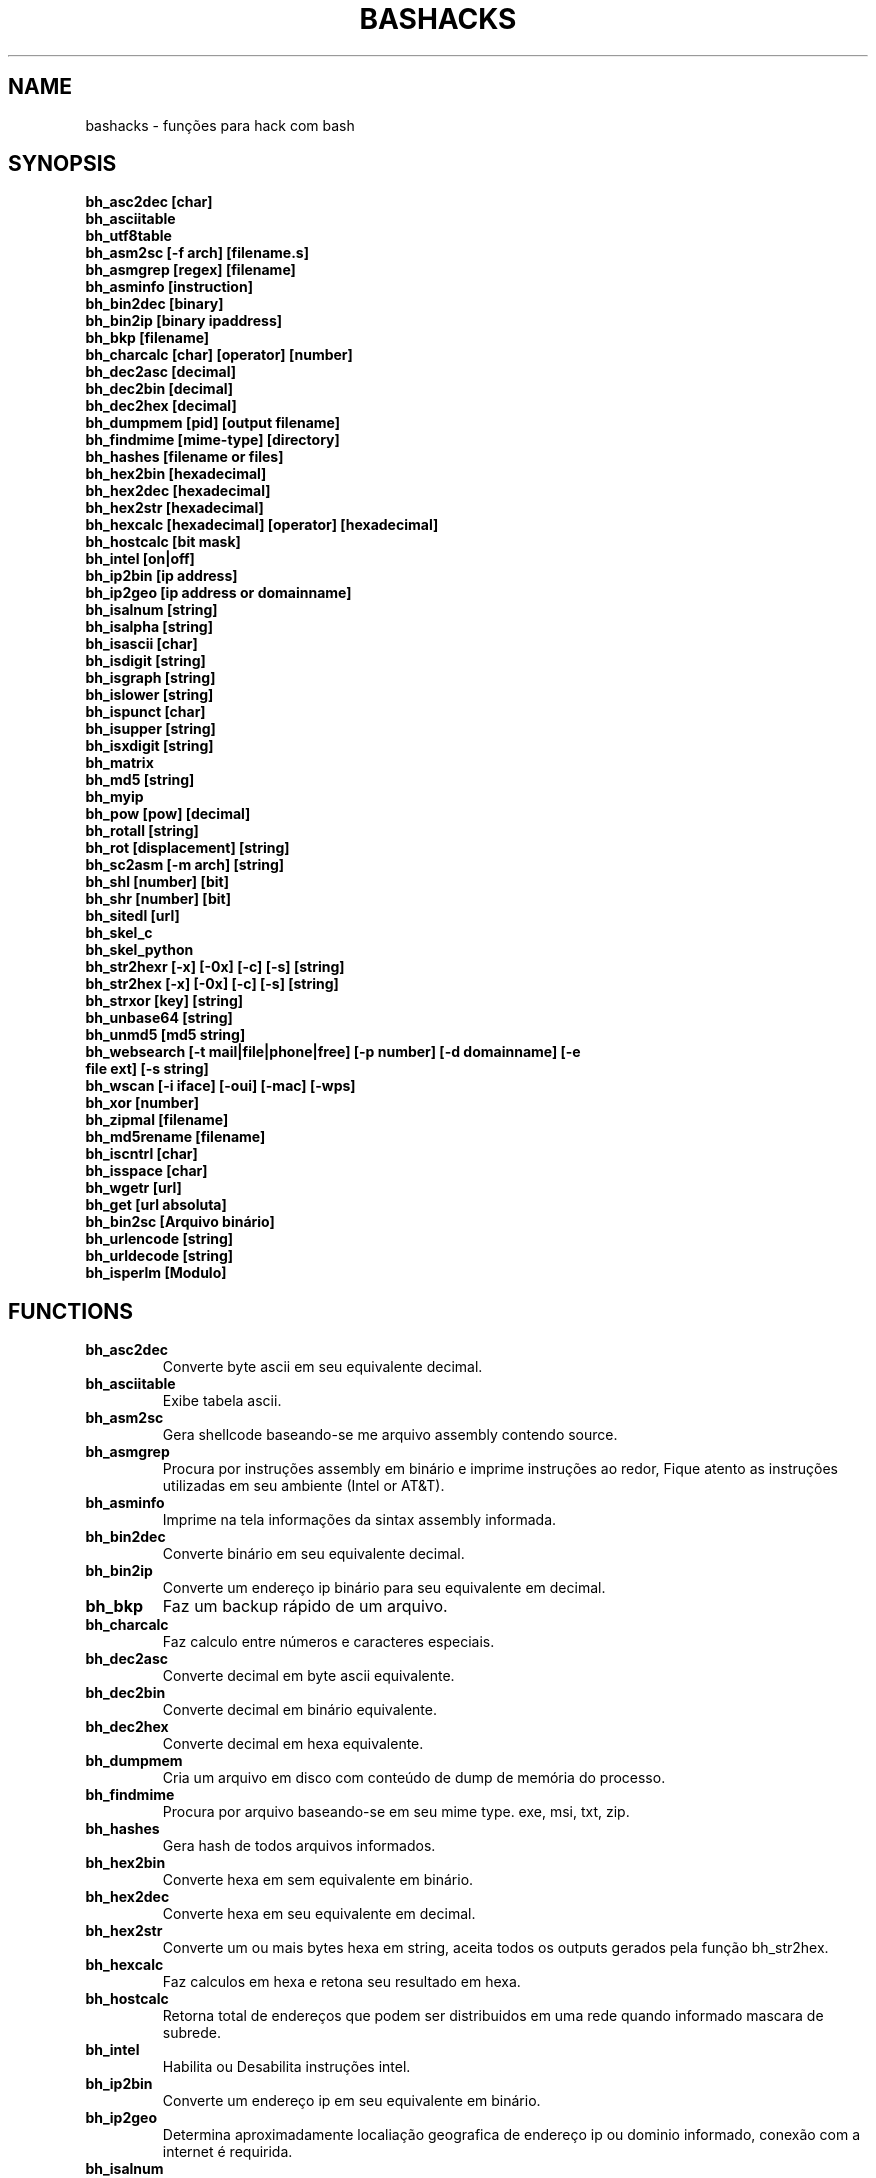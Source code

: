 .TH BASHACKS 1
.SH NAME
bashacks - funções para hack com bash

.SH SYNOPSIS
.B bh_asc2dec [char]
.TP
.B bh_asciitable
.TP
.B bh_utf8table 
.TP
.B bh_asm2sc [-f arch] [filename.s]
.TP
.B bh_asmgrep [regex] [filename]
.TP
.B bh_asminfo [instruction]
.TP
.B bh_bin2dec [binary]
.TP
.B bh_bin2ip [binary ipaddress]
.TP
.B bh_bkp [filename]
.TP
.B bh_charcalc [char] [operator] [number]
.TP
.B bh_dec2asc [decimal]
.TP
.B bh_dec2bin [decimal]
.TP
.B bh_dec2hex [decimal]
.TP
.B bh_dumpmem [pid] [output filename]
.TP
.B bh_findmime [mime-type] [directory]
.TP 
.B bh_hashes [filename or files]
.TP
.B bh_hex2bin [hexadecimal]
.TP
.B bh_hex2dec [hexadecimal]
.TP
.B bh_hex2str [hexadecimal]
.TP
.B bh_hexcalc [hexadecimal] [operator] [hexadecimal]
.TP
.B bh_hostcalc [bit mask]
.TP
.B bh_intel [on|off]
.TP
.B bh_ip2bin [ip address]
.TP
.B bh_ip2geo [ip address or domainname]
.TP
.B bh_isalnum [string]
.TP
.B bh_isalpha [string]
.TP
.B bh_isascii [char]
.TP
.B bh_isdigit [string]
.TP
.B bh_isgraph [string]
.TP
.B bh_islower [string]
.TP
.B bh_ispunct [char]
.TP
.B bh_isupper [string]
.TP
.B bh_isxdigit [string]
.TP
.B bh_matrix
.TP
.B bh_md5 [string] 
.TP
.B bh_myip 
.TP
.B bh_pow [pow] [decimal]
.TP
.B bh_rotall [string]
.TP
.B bh_rot [displacement] [string]
.TP
.B bh_sc2asm [-m arch] [string]
.TP
.B bh_shl [number] [bit]
.TP
.B bh_shr [number] [bit]
.TP
.B bh_sitedl [url]
.TP
.B bh_skel_c
.TP
.B bh_skel_python
.TP
.B bh_str2hexr [-x] [-0x] [-c] [-s] [string]
.TP
.B bh_str2hex [-x] [-0x] [-c] [-s] [string]
.TP
.B bh_strxor [key] [string]
.TP
.B bh_unbase64 [string]
.TP
.B bh_unmd5 [md5 string]
.TP
.B bh_websearch [-t mail|file|phone|free] [-p number] [-d domainname] [-e file ext] [-s string]
.TP
.B bh_wscan [-i iface] [-oui] [-mac] [-wps] 
.TP
.B bh_xor [number]
.TP
.B bh_zipmal [filename]
.TP
.B bh_md5rename [filename]
.TP
.B bh_iscntrl [char]
.TP
.B bh_isspace [char]
.TP
.B bh_wgetr [url]
.TP
.B bh_get [url absoluta]
.TP
.B bh_bin2sc [Arquivo binário]
.TP
.B bh_urlencode [string]
.TP
.B bh_urldecode [string]
.TP
.B bh_isperlm [Modulo]

.SH FUNCTIONS
.TP
.BR bh_asc2dec
Converte byte ascii em seu equivalente decimal.
.TP
.BR bh_asciitable
Exibe tabela ascii.
.TP
.BR bh_asm2sc
Gera shellcode baseando-se me arquivo assembly contendo source.
.TP
.BR bh_asmgrep
Procura por instruções assembly em binário e imprime instruções ao redor, Fique atento as instruções utilizadas em seu ambiente (Intel or AT&T).
.TP
.BR bh_asminfo
Imprime na tela informações da sintax assembly informada.
.TP
.BR bh_bin2dec
Converte binário em seu equivalente decimal.
.TP
.BR bh_bin2ip
Converte um endereço ip binário para seu equivalente em decimal.
.TP
.BR bh_bkp
Faz um backup rápido de um arquivo.
.TP
.BR bh_charcalc
Faz calculo entre números e caracteres especiais.
.TP
.BR bh_dec2asc
Converte decimal em byte ascii equivalente.
.TP
.BR bh_dec2bin
Converte decimal em binário equivalente.
.TP
.BR bh_dec2hex
Converte decimal em hexa equivalente.
.TP
.BR bh_dumpmem
Cria um arquivo em disco com conteúdo de dump de memória do processo.
.TP
.BR bh_findmime
Procura por arquivo baseando-se em seu mime type. exe, msi, txt, zip.
.TP
.BR bh_hashes
Gera hash de todos arquivos informados.
.TP 
.BR bh_hex2bin
Converte hexa em sem equivalente em binário.
.TP
.BR bh_hex2dec
Converte hexa em seu equivalente em decimal.
.TP
.BR bh_hex2str
Converte um ou mais bytes hexa em string, aceita todos os outputs gerados pela função bh_str2hex.
.TP
.BR bh_hexcalc
Faz calculos em hexa e retona seu resultado em hexa.
.TP
.BR bh_hostcalc
Retorna total de endereços que podem ser distribuidos em uma rede quando informado mascara de subrede.
.TP
.BR bh_intel
Habilita ou Desabilita instruções intel.
.TP
.BR bh_ip2bin
Converte um endereço ip em seu equivalente em binário.
.TP
.BR bh_ip2geo
Determina aproximadamente localiação geografica de endereço ip ou dominio informado, conexão com a internet é requirida.
.TP
.BR bh_isalnum
Determina se string ou char é alphanumeric.
.TP
.BR bh_isalpha
Determina se string ou char é alpha.
.TP
.BR bh_isascii
Determina se char é ascii char.
.TP
.BR bh_isdigit
Determina se string ou char é um digito.
.TP
.BR bh_isgraph
Determina se char é grafico.
.TP
.BR bh_islower
Determina se char ou string econtra-se em caixa baixa.
.TP
.BR bh_ispunct
Determina se char é uma pontuação.
.TP
.BR bh_isupper
Determina se char ou string encontra-se em caixa alta.
.TP
.BR bh_isxdigit
Determina se string ou cahr é um digito hexadecimal.
.TP
.BR bh_matrix
Matrix pois é divertido.
.TP
.BR bh_md5
Calcula o hash MD5 de uma string (retirando o caracter de newline) ou arquivo caso exista.
.TP
.BR bh_myip
Exibe ip externo de conexão.
.TP
.BR bh_pow
Eleva número a potência.
.TP
.BR bh_rotall
Codifica e Decodifica string com variações da cifra de Cesar deslocando 'n' para a direita.
.TP
.BR bh_rot
 Codifica e Decodifica como bh_rotall mas 'n' deve ser informado como entrada.
.TP
.BR bh_sc2asm
Gera codigo ASM de shellcode.
.TP
.BR bh_shl
 Desloca bits para a esquerda.
.TP
.BR bh_shr
 Desloca bits para direita..
.TP
.BR bh_sitedl
Download de todo conteúdo de um site.
.TP
.BR bh_skel_c
Exibe estrutura base de um código em C.
.TP
.BR bh_skel_python
Exibe estrutura base de um código em python.
.TP
.BR bh_str2hexr
Converte string em hexa esquivalente de modo invertido.
.TP
.BR bh_str2hex 
Converte string em hexa equivalente.
.TP
.BR bh_strxor
Calcula OU exclusivo para cada char em uma string com uma chave.
.TP
.BR bh_unbase64
Decodifica uma string codificada em base64.
.TP
.BR bh_unmd5
Tenta idenficar qual string gerou o hash, utiliza a internet para tal.
.TP
.BR bh_utf8table
Exibe tabela UTF8.
.TP 
.BR bh_websearch
Utiliza a base do google para extrair informações de arquivo sql, txt ou qualquer outro que possa servir, outras funcionlidades são encontrar email e telefones.
.TP
.BR bh_wscan
Exibe lista de redes wifi disponiveis, modelo do dispositivo, WPS. SSID e outras.
.TP
.BR bh_xor
 Calcula OU exclusivo entre dois números.
.TP
.BR bh_zipmal
Comprime um arquivo em formato zip protegendo com senha.
.TP
.BR bh_md5rename
Gera mensagem hash md5 de arquivo e o renomeia com o resultado.
.TP
.BR bh_iscntrl
Checa se é um caracter de controle.
.TP
.BR bh_isspace
Valida se um char é um caracter de espaço.
.TP
.BR bh_wgetr 
Informado uma url baixa a mesma em modo recursivo e contínuo, intervalo entre cada página é randomicamente setado.
.TP
.BR bh_get
Informado uma url absoluta baixa a mesma em modo contínuo, apenas uma página.
.TP
.BR bh_bin2sc
Gerar shellcode de um arquivo binário.
.TP
.BR bh_urlencode
Codificar string ou url, retorna uma string com todos os caracteres que não são alphanum substituidos por % seguido de dois digitos em hexa.
.TP
.BR bh_urldecode
Decodifica url ou string, retornando string decodificada em formato legível humano.
.TP
.BR bh_isperlm 
Retorna verdadeiro ou falso na tentativa de detectar existencia de  modulo perl.

.SH EXAMPLES
Para converter ascii em decimal.
.IP
.RS 4
.nf
$ bh_asc2dec a
97
$
.RE
.BR 
Exibir a tabela ascii  ou utf8.
.IP
.RS 4 
.nf
$ bh_asciitable
Dec Hex    Dec Hex    Dec Hex  Dec Hex  Dec Hex  Dec Hex   Dec Hex   Dec Hex
  0 00 NUL  16 10 DLE  32 20    48 30 0  64 40 @  80 50 P   96 60 `  112 70 p
  1 01 SOH  17 11 DC1  33 21 !  49 31 1  65 41 A  81 51 Q   97 61 a  113 71 q
  2 02 STX  18 12 DC2  34 22 "  50 32 2  66 42 B  82 52 R   98 62 b  114 72 r
  3 03 ETX  19 13 DC3  35 23 #  51 33 3  67 43 C  83 53 S   99 63 c  115 73 s
  4 04 EOT  20 14 DC4  36 24 $  52 34 4  68 44 D  84 54 T  100 64 d  116 74 t
  5 05 ENQ  21 15 NAK  37 25 %  53 35 5  69 45 E  85 55 U  101 65 e  117 75 u
  6 06 ACK  22 16 SYN  38 26 &  54 36 6  70 46 F  86 56 V  102 66 f  118 76 v
  7 07 BEL  23 17 ETB  39 27 '  55 37 7  71 47 G  87 57 W  103 67 g  119 77 w
  8 08 BS   24 18 CAN  40 28 (  56 38 8  72 48 H  88 58 X  104 68 h  120 78 x
  9 09 HT   25 19 EM   41 29 )  57 39 9  73 49 I  89 59 Y  105 69 i  121 79 y
 10 0A LF   26 1A SUB  42 2A *  58 3A :  74 4A J  90 5A Z  106 6A j  122 7A z
 11 0B VT   27 1B ESC  43 2B +  59 3B ;  75 4B K  91 5B [  107 6B k  123 7B {
 12 0C FF   28 1C FS   44 2C ,  60 3C <  76 4C L  92 5C \  108 6C l  124 7C |
 13 0D CR   29 1D GS   45 2D -  61 3D =  77 4D M  93 5D ]  109 6D m  125 7D }
 14 0E SO   30 1E RS   46 2E .  62 3E >  78 4E N  94 5E ^  110 6E n  126 7E ~
 15 0F SI   31 1F US   47 2F /  63 3F ?  79 4F O  95 5F _  111 6F o  127 7F DEL

$ bh_utf8table 
Hex      Hex      Hex      Hex      Hex      Hex      Hex      Hex
c2 a0    c2 ac ¬  c2 b8 ¸  c3 84 Ä  c3 90 Ð  c3 9c Ü  c3 a8 è  c3 b4 ô
c2 a1 ¡  c2 ad ­  c2 b9 ¹  c3 85 Å  c3 91 Ñ  c3 9d Ý  c3 a9 é  c3 b5 õ
c2 a2 ¢  c2 ae ®  c2 ba º  c3 86 Æ  c3 92 Ò  c3 9e Þ  c3 aa ê  c3 b6 ö
c2 a3 £  c2 af ¯  c2 bb »  c3 87 Ç  c3 93 Ó  c3 9f ß  c3 ab ë  c3 b7 ÷
c2 a4 ¤  c2 b0 °  c2 bc ¼  c3 88 È  c3 94 Ô  c3 a0 à  c3 ac ì  c3 b8 ø
c2 a5 ¥  c2 b1 ±  c2 bd ½  c3 89 É  c3 95 Õ  c3 a1 á  c3 ad í  c3 b9 ù
c2 a6 ¦  c2 b2 ²  c2 be ¾  c3 8a Ê  c3 96 Ö  c3 a2 â  c3 ae î  c3 ba ú
c2 a7 §  c2 b3 ³  c2 bf ¿  c3 8b Ë  c3 97 ×  c3 a3 ã  c3 af ï  c3 bb û
c2 a8 ¨  c2 b4 ´  c3 80 À  c3 8c Ì  c3 98 Ø  c3 a4 ä  c3 b0 ð  c3 bc ü
c2 a9 ©  c2 b5 µ  c3 81 Á  c3 8d Í  c3 99 Ù  c3 a5 å  c3 b1 ñ  c3 bd ý
c2 aa ª  c2 b6 ¶  c3 82 Â  c3 8e Î  c3 9a Ú  c3 a6 æ  c3 b2 ò  c3 be þ
c2 ab «  c2 b7 ·  c3 83 Ã  c3 8f Ï  c3 9b Û  c3 a7 ç  c3 b3 ó  c3 bf ÿ


.RE
.BR
Use para gerar um shellcode do codigo fonte de um ASM, nasm é necessário.
.IP
.RS 4
.nf
$ bh_asm2sc fork.s
   \\x31\\xc0\\x40\\x40\\xcd\\x80\\xeb\\xf8
$
.RE
.BR
Para localizar instruções em um binário com bh_asmgrep aproveitar e olhar ao redor.
.IP
.RS 4
.nf
$ bh_asmgrep 'push.*rbp$' /bin/ls
   411400:  41 57                          push r15
   411402:  41 56                          push r14
   411404:  41 55                          push r13
   411406:  41 54                          push r12
   411408:  55                             push rbp
   411409:  53                             push rbx
   41140a:  48 83 ec 68                    sub rsp,0x68
   41140e:  85 ff                          test edi,edi
   411410:  48 8b 9c 24 a0 00 00           mov rbx,QWORD PTR [rsp+0xa0]

.RE
Conexão com a internet é necessária para localizar instruções assembly, existe um mecanismo de cache que acelera o processo para outras consultas do mesmo tipo. 
.RS 4
.nf
.BR 
$ bh_asminfo add
ADD
                                                          
|Code    |Mnemonic        |Description                    |
|04 ib   |ADD AL, imm8    |Add imm8 to AL                 |
|05 iw   |ADD AX, imm16   |Add imm16 to AX                |
|05 id   |ADD EAX, imm32  |Add imm32 to EAX               |
|80 /0 ib|ADD r/m8, imm8  |Add imm8 to r/m8               |
|81 /0 iw|ADD r/m16, imm16|Add imm16 to r/m16             |
|81 /0 id|ADD r/m32, imm32|Add imm32 to r/m32             |
|83 /0 ib|ADD r/m16, imm8 |Add sign-extended imm8 to r/m16|
|83 /0 ib|ADD r/m32, imm8 |Add sign-extended imm8 to r/m32|
|00 / r  |ADD r/m8, r8    |Add r8 to r/m8                 |
|01 / r  |ADD r/m16, r16  |Add r16 to r/m16               |
|01 / r  |ADD r/m32, r32  |Add r32 to r/m32               |
|02 / r  |ADD r8, r/m8    |Add r/m8 to r8                 |
|03 / r  |ADD r16, r/m16  |Add r/m16 to r16               |
|03 / r  |ADD r32, r/m32  |Add r/m32 to r32               |

Description
Adds the first operand (destination operand) and the second operand (source
operand) and stores the result in the destination operand. The destination
operand can be a register or a memory location; the source operand can be an
immediate, a register, or a memory location. (However, two memory operands
cannot be used in one instruction.) When an immediate value is used as an
operand, it is sign-extended to the length of the destination operand format.

The ADD instruction does not distinguish between signed or unsigned operands.
Instead, the processor evaluates the result for both data types and sets the OF
and CF flags to indicate a carry in the signed or unsigned result,
respectively. The SF flag indicates the sign of the signed result.
                                                                              
|Operands|Bytes                |Clocks                                        |
|reg, reg|2                    |1|UV                                          |
|mem, reg|2 + d(0, 2)          |3|UV                                          |
|reg, mem|2 + d(0, 2)          |2|UV                                          |
|reg, imm|2 + i(1, 2)          |1|UV                                          |
|mem, imm|2 + d(0, 2) + i(1, 2)|3|UV ( not pairable if there is a displacement|
|        |                     | |and immediate)                              |
|acc, imm|1 + i(1, 2)          |1|UV                                          |

Flags
                                                                    
|ID  |unaffected                   |DF|unaffected                   |
|VIP |unaffected                   |IF|unaffected                   |
|VIF |unaffected                   |TF|unaffected                   |
|AC  |unaffected                   |SF|sets according to the result.|
|VM  |unaffected                   |ZF|sets according to the result.|
|RF  |unaffected                   |AF|sets according to the result.|
|NT  |unaffected                   |PF|sets according to the result.|
|IOPL|unaffected                   |CF|sets according to the result.|
|OF  |sets according to the result.|
.RE
.BR
Converte binário em decimal é muito fácil.
.IP
.RS 4
.nf
$ bh_bin2dec 11111111
255
$
.RE
Converter endereço ip binário para decimal.
.IP
.RS 4
.nf
$ bh_bin2ip 00001010.00000000.00000000.11001000
10.0.0.200
$
.RE
.BR 
Criar um arquivo de backup rapidamente.
.IP
.RS 4
.nf
$ bh_bkp bashacks.sh
$ ls bashacks.sh*
bashacks.sh  bashacks.sh.20141209
$
.RE
.BR
Calculadora string, char and digitos.
.IP
.RS 4
.nf
$ bh_charcalc f + 2
h
$ bh_charcalc B - 1
A
$ bh_charcalc A \* 16
AAAAAAAAAAAAAAAA
$ bh_charcalc isso \* 3
issoissoisso
.RE
.BR
Uma vez tendo o código decimal de um char é possivel converter para seu equivalente em ascii.
.IP
.RS 4
.nf
$ bh_dec2asc 65
A
$
.RE
.BR
Convertendo decimal para binário.
.IP
.RS 4
.nf
$ bh_dec2bin 10
1010
$ bh_dec2bin 255
11111111
.RE 
.BR 
Convertendo decimal para hexadecimal.
.IP
.RS 4
.nf
$ bh_dec2hex 10
a
.RE 
.BR
root é necessário para extrair conteúdo da área de memória.
.IP
.RS 4
.nf
# bh_dumpstack 15125 pilha.dump
# bh_dumpheap 15125 heap.dump"
.RE
.BR
Localiza pelo mime type alguns formatos de arquivos (txt, zip, exe e msi)
.IP
.RS 4
.nf
$ bh_findmime -txt
bashacks.sh
bh-referencia.html
Makefile
README.md

$ bh_findmime -exe ~/Downloads 
/home/bashacks/Downloads//putty.exe
.RE 
.BR 
Gera hash de arquivo ou lista de arquivos.
.IP
.RS 4
.nf
$ bh_hashes bashacks.sh README.md
1fca0b44a77773ca1ec4976081cc60f1  bashacks.sh
72e90888fc6b221729e3388582726dcb00522790  bashacks.sh
0fcedfc1590f34182a08a006ed46f12fb30d3fb8e0399a2cab91e78783497af7  bashacks.sh
89bbf9c8c9af65e5d91c9702c2e1663c  README.md
0adb9ba49680dd35c2d9d5a6ecf5bd86dc547f18  README.md
54b9d1d4a0278871e727c009687f0889b53ba2c280b49af82b97b4e6064b0c80  README.md
$
.RE 
.BR
Converte hexa para binário.
.IP
.RS 4
.nf
$ bh_hex2bin a 
1010
.RE
.BR
Converte hexa para decimal.
.IP
.RS 4
.nf
$ bh_hex2dec a
10
$ bh_hex2dec 0x0a
10
.RE 
.BR
Convertendo hexadecimal para string.
.IP
.RS 4
.nf
$ bh_hex2str '72 6f 63 6b'
rock
$ bh_hex2str 'rock'
rock
$ bh_hex2str '0x72 0x6f 0x63 0x6b'
rock
$ bh_hex2str '{0x72, 0x6f, 0x63, 0x6b}'
rock
.RE
.BR
Calculadora Hexa.
.IP
.RS 4
.nf
$ bh_hexcalc 5f \* 2
oxbee
$ bh_hexcalc 0xdead / 0xdead
0x1
.RE 
.BR
Calculando total de hosts em uma rede com mascara de 24 bits.
.IP
.RS 4
.nf
$ bh_hostcalc 24
254
.RE 
.BR 
Habilita ou desabilita interpretador intel para instruções assembly.
.IP
.RS 4
.nf
$ bh_intel on 
$ bh_intel off
.RE 
.BR
Converte endereço ip em binário.
.IP
.RS 4
.nf
$ bh_ip2bin 10.0.0.1
00001010.00000000.00000000.00000001
.RE 
.BR
Bashacks facilita para validar se string ou char é alpha.
.IP
.RS 4 
.nf
$ bh_isalnum a1
$ echo $? 
0
$ bh_isalnum a-a
$ echo $? 
1
$ if $(bh_isalnum a) ; then echo 'OK' ; else echo 'NO' ; fi
OK

outras funções que não existem por padrão e formos criando são listadas abaixo e seguem o mesmo padrão.

.B bh_isalpha bh_isascii bh_isdigit bh_isgraph bh_ispunct bh_isxdigit bh_islower bh_isupper 
.RE
.BR
É divertido Matrix
.IP
.RS 4
.nf
$ bh_matrix
.RE
.BR
Gera md5 sem o char de quebra de linha.
.BR
.IP
.RS 4
.nf
$ bh_md5 '123456'
e10adc3949ba59abbe56e057f20f883e
$ bh_md5 /etc/passwd
18186ca65c92ba40cfe8ed4089496c42
.RE
.BR
Exibe endereço ip externo, conexão com a internet é necessário.
.IP
.RS 4
.nf
$ bh_myip
189.107.50.133
.RE
.BR
Certamente já se perguntou como fazer calculo de potência em bash, isto é muito simples, mas simplificamos um pouco.
.IP
.RS 4
.nf
$ bh_pow 8 2
64
$ bh_pow 0xa 3
1000
.RE
.BR
rotall é uma implementação que acessa bh_rot 'n' gerando de 1..25 resultados para bh_rot.
.IP
.RS 4
.nf
$ bh_rotall urfn
ROT1 vsgo
ROT2 wthp
ROT3 xuiq
ROT4 yvjr
ROT5 zwks
ROT6 axlt
ROT7 bymu
ROT8 cznv
ROT9 daow
ROT10 ebpx
ROT11 fcqy
ROT12 gdrz
ROT13 hesa
ROT14 iftb
ROT15 jguc
ROT16 khvd
ROT17 liwe
ROT18 mjxf
ROT19 nkyg
ROT20 olzh
ROT21 pmai
ROT22 qnbj
ROT23 rock
ROT24 spdl
ROT25 tqem

$ bh_rot 3 terra 
whuud

$ bh_rot13 terra 
green

# veja também. 
.B bh_rot13   bh_rot18   bh_rot47   bh_rot5
.RE 
.BR
Gerar codigo ASM de um shellcode, sim, isto é lindo.
.IP
.RS 4
.nf
$ bh_sc2asm '\\x31\\xc0\\x40\\x40\\xcd\\x80\\xeb\\xf8'
xor eax, eax            
inc eax                 
inc eax                 
int 0x80                
jmp 0x0
.RE 
.BR 
movendo bit para direita e esquerda.
.IP
.RS 4
.nf
# esquerda
$ bh_shl 4 1
8
$ bh_shl 0x4 1
8

# direita
$ bh_shr 4 1
2
$ bh_shr 0x4 1
2
.RE 
.BR
Monta url para download de todo conteúdo do site e como fazer o download também.
.IP
.RS 4
.nf
$ bh_sitedl www.google.com.br 
wget -crw 1 --user-agent Mozilla/5.0 (Windows NT 6.1; WOW64; rv:28.0) Gecko/20100101 Firefox/28.0 www.google.com.br 

$ bh_dlsite www.google.com.br 

 baixa todo o conteúdo do site com intervalo randomizado.
.RE 
.BR
Use para gerar codigo base de algumas linguagens.
.IP
.RS 4
.nf
# Código base de linguagem C
$ bh_skel_c
#include <stdio.h>

int main(int argc, char *argv[]) {


	return 0;
}

# OU Python
$ bh_skel_python
#!/usr/bin/env python
# *-* coding: utf-8 *-*

if __name__ == __main__:
.RE
.BR 
Converte string para hexa.
.IP
.RS 4
.nf
$ bh_str2hex 'Fernando'
46 65 72 6e 61 6e 64 6f
$ bh_str2hex -x 'Fernando'
\\x46\\x65\\x72\\x6e\\x61\\x6e\\x64\\x6f
$ bh_str2hex -0x 'Fernado'
0x46 0x65 0x72 0x6e 0x61 0x6e 0x64 0x6f
$ bh_str2hex -s 'Fernando'
0x4665726e616e646f

# e a muitos ciclos já foi implementando o modo inverso. ;)

$ bh_str2hexr 'Fernando'
6f 64 6e 61 6e 72 65 46
$ bh_str2hexr -x 'Fernando'
\\x6f\\x64\\x6e\\x61\\x6e\\x72\\x65\\x46
$ bh_str2hexr -0x 'Fernado'
0x6f 0x64 0x6e 0x61 0x6e 0x72 0x65 0x46
$ bh_str2hexr -s 'Fernando'
0x6f646e616e726546
.RE
.BR 
Calcula OU Exclusiva de cada char, use inteiro ou hexa como chave.
.IP
.RS 4
.nf
$ bh_strxor 4 'ieikjew$ewwewwmjew'
mamonas assassinas
.RE 
.BR 
Decodifica string codificada em base64.
.IP
.RS 4
.nf
$ bh_unbase64 b3p6eSBvc2JvdXJuZQ==
ozzy osbourne
.RE 
.BR 
Tenta identificar string que gerou o hash, conexão com a internet é necessária.
.IP
.RS 4
.nf
$ bh_unmd5 827ccb0eea8a706c4c34a16891f84e7b 
12345
.RE 
.BR 
Conexão com a internet é necessária, acessa o google para localizar informações.
.IP
.RS 4 
.nf
$ bh_websearch -t file -e txt -d mentebinaria.com.br -p 2
[ file ] IN mentebinaria.com.br txt
[+] 0
[+] 10
[+] 20
=============================================
mentebinaria.com.br/artigos/0x0a/gamevista.txt
mentebinaria.com.br/artigos/0x0b/virtlinux.txt
mentebinaria.com.br/artigos/0x0d/altexe.txt

$ bh_websearch -t phone -d XXX.com.br -p 2
[ phone ] IN XXX.com.br
[+] 0
[+] 10
[+] 20
=============================================
(021) 55522635
(021) 55554601
(11) 5555-8402
(11) 5555-8927
(21) 5555-4511
(21) 5555-4632
(21) 55559400

$ bh_websearch -t mail -d XXX.com.br -p 2
[ mail ] IN XXX.com.br
[+] 0
[+] 10
[+] 20
=============================================
XSX@XXX.com.br
XXxxXXXXXXXXXXXXX@XXX.com.br
Xad@XXX.com.br
cXXXXtXXXXXXXX@XXX.com.br
Xxx@XXX.com.br
XXXXXXXXXantana@XXX.com.br
eXc@XXX.com.br
XXX@XXX.com.br
XXX@XXX.com.br
XeX@XXX.com.br
XXX@XXX.com.br
joXXXXXXXXXX@XXX.com.br

.RE 
.BR
root é necessário para ver redes wifi disponiveis. 
.IP
.RS 4
.nf
# bh_wscan

6	f8:1a:67:c2:be:0a	: -55.00	: Hunter
10	9c:97:26:67:f0:4b	: -87.00	: WiFi Fon
11	00:1a:3f:83:01:df	: -86.00	: ZUDICA

# bh_wscan -mac f8:1a:67:c2:be:0a
   TP-LINK TECHNOLOGIES CO., LTD.

# bh_wscan -oui 
  BSS 00:1e:58:c4:e9:63 (on wlan0)
	  SSID: Barack
	  Vendor specific: OUI 00:03:7f, data: 01 01 00 20 ff 7f
		  * Model: DIR-300
  BSS 14:d6:4d:72:66:d4 (on wlan0)
	  SSID: 
	  Vendor specific: OUI 00:0c:43, data: 00 00 00 00

# bh_wscan -oui 00:03:7f
    ===============================================================================
    00-03-7F   (hex)		Atheros Communications, Inc.
    00037F     (base 16)	Atheros Communications, Inc.
                                5480 Great America Parkway
                                Santa Clara CA 95054
                                UNITED STATES
# bh_wscan -wps 
 80:3f:5d:e4:b9:b9  	 11 	WPS 1.0 

# bh_wscan -model 
 00:1e:58:c4:e9:63      * DIR-300
 
.RE 
.BR
Calule OU exclusivo entre dois números, você pode usar hexa.
.IP
.RS 4
.nf
$ bh_xor 0xdead 0xdead
0
$ bh_xor 45 20
57
.RE
.BR 
Para comprimir um arquivo protegido com senha (virus) use a função abaixo.
.IP
.RS 4
.nf
$ bh_zipmal bashacks.sh 
  adding: bashacks.sh (deflated 69%)
-rw-r--r-- 1 wesley users 13K Dez 10 20:57 bashacks.zip

# para extrair o arquivo.
$ unzip bashacks.zip
Archive:  bashacks.zip
[bashacks.zip] bashacks.sh password: ****
  inflating: bashacks.sh
$
.RE
.BR
Para renomear um ou mais arquivos com o md5 hash gerado por eles utilize a função abaixo.
.IP
.RS 4
.nf
$ bh_md5 bashacks.sh
b99a81de3a206738f1339a091b81194c
$ bh_md5 README.md 
6e4d6dd3ce60df996606f5b3145692f7
$ bh_md5rename bashacks.sh README.md 
$ ls -1
6e4d6dd3ce60df996606f5b3145692f7
b99a81de3a206738f1339a091b81194c
$
.RE 
.BR
Para validar se em um arquivo existe um caracter de controle levando em consideração que é um por linha, como exemplo abaixo.
.IP
.RS 4
.nf
$ cat file.txt
-> INI

	
BASHACKS
 
<- END
$ while read line ; do if $(bh_iscntrl "$line" ) ; then echo "OK"; else echo "NO" ; fi ; done < file.txt
NO
OK
OK
NO
OK
NO
$
.RE
.BR
Para validar se é um caracter de espaço.
.IP
.RS 4
.nf
Ao percorrer pela string ou caracter é procurado por caracteres do tipo:
DEC HEX   
 9  09 HT   
 10 0A LF   
 11 0B VT   
 12 0C FF   
 13 0D CR
 32 20 SPACE

 $ bh_isspace ' '

satisfeita a condição torna-se verdadeiro.
.RE
.BR
Download de todas as páginas de uma url de modo continuo e intervalo entre páginas randomicamente setado com bh_wgetr
.IP
.RS 4
.nf
$ bh_wgetr http://www.mentebinaria.com.br 
////// wget output /////
$ ls -1 www.mentebinaria.com.BR
index.html
robots.txt
style.css
.RE
.BR
Download de url absoluta de modo contínuo with bh_get
.RS 4
.nf
$ bh_get http://www.mentebinaria.com.br/artigos/0x1f/0x1f-maqengrevlnx.html
$ ls -1
0x1f-maqengrevlnx.html
$
.RE 
.BR
Gerar shellcode de um arquivo binary
.IP
.RS 4
.nf
$ bh_bin2sc ./exit
\\x31\\xc0\\x40\\xcd\\x80
.RE
.BR
Encodando string com bh_urlencode para trabalhar em padrão da web
.IP
.RS 4
$ bh_urlencode '/zzz!@.#'
%2fzzz%21%40%2e%23
.RE
.BR
Decodificando string gerada para padrões web com bh_urldecode para formato legível
.IP
.RS 4
$ bh_urldecode '%2fzzz%21%40%2e%23'
/zzz!@.#
.RE
.BR
Retorna verdadeiro ou falso na tentativa de encontrar modulo perl.
.IP
.RS 4
$ bh_isperlm LWP
$ echo $?
0
$ bh_isperlm x
$ echo $?
1
.RE
.BR

.SH AUTHORS
Escrito por Fernando Mercês e Wesley Henrique

.SH REPORTING BUGS
Por favor, verifique o código mais recente em desenvolvimento e os reports no https://github.com/merces/bashacks/issues

.SH COPYRIGHT
Copyright © 2014 bashack authors. Licensed GPLv3+: GNU GPL version 3 or later <http://gnu.org/licenses/gpl.html>.
This is free software: you are free to change and redistribute it. There is NO WARRANTY, to the extent permitted by law.
